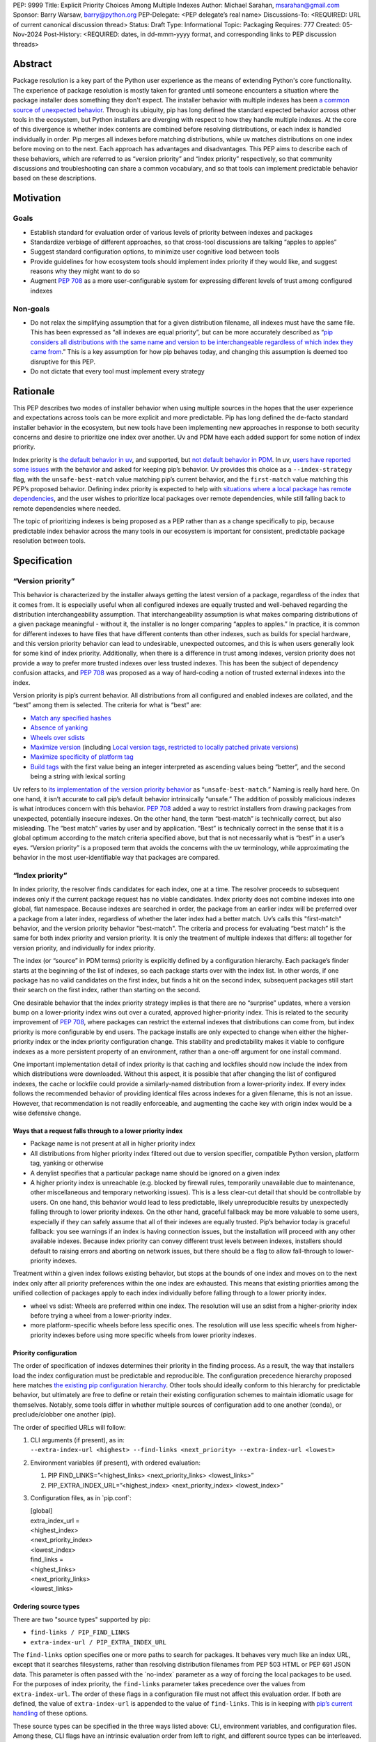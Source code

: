 PEP: 9999
Title: Explicit Priority Choices Among Multiple Indexes
Author: Michael Sarahan, msarahan@gmail.com
Sponsor: Barry Warsaw, barry@python.org
PEP-Delegate: <PEP delegate’s real name>
Discussions-To: <REQUIRED: URL of current canonical discussion thread>
Status: Draft
Type: Informational
Topic: Packaging
Requires: 777
Created: 05-Nov-2024
Post-History: <REQUIRED: dates, in dd-mmm-yyyy format, and corresponding links to PEP discussion threads>

Abstract
========

Package resolution is a key part of the Python user experience as the 
means of extending Python's core functionality. The experience of package 
resolution is mostly taken for granted until someone encounters a 
situation where the package installer does something they don't expect. 
The installer behavior with multiple indexes has been `a common source of unexpected behavior <https://github.com/pypa/pip/issues/8606>`__.
Through its ubiquity, pip has long defined the standard expected behavior 
across other tools in the ecosystem, but Python installers are diverging 
with respect to how they handle multiple indexes. At the core of this 
divergence is whether index contents are combined before resolving distributions, 
or each index is handled individually in order. Pip merges all indexes
before matching distributions, while uv matches distributions on one index
before moving on to the next. Each approach has advantages and disadvantages.
This PEP aims to describe each of these behaviors, which are referred to 
as “version priority” and “index priority” respectively, so that community
discussions and troubleshooting can share a common vocabulary, and so that tools can 
implement predictable behavior based on these descriptions.

Motivation
==========

Goals
-----

- Establish standard for evaluation order of various levels of priority
  between indexes and packages
- Standardize verbiage of different approaches, so that cross-tool
  discussions are talking “apples to apples”
- Suggest standard configuration options, to minimize user cognitive
  load between tools
- Provide guidelines for how ecosystem tools should implement index
  priority if they would like, and suggest reasons why they might want
  to do so
- Augment `PEP 708 <https://peps.python.org/pep-0708/>`__ as a more 
  user-configurable system for expressing different levels of trust
  among configured indexes

Non-goals
---------

- Do not relax the simplifying assumption that for a given distribution
  filename, all indexes must have the same file. This has been expressed
  as “all indexes are equal priority”, but can be more accurately
  described as “`pip considers all distributions with the same name and
  version to be interchangeable regardless of which index they came
  from <https://github.com/astral-sh/uv/issues/171#issuecomment-1952079681>`__.”
  This is a key assumption for how pip behaves today, and changing this
  assumption is deemed too disruptive for this PEP.
- Do not dictate that every tool must implement every strategy

Rationale
=========

This PEP describes two modes of installer behavior when using multiple
sources in the hopes that the user experience and expectations across 
tools can be more explicit and more predictable. Pip has long defined 
the de-facto standard installer behavior in the ecosystem, but new tools 
have been implementing new approaches in response to both security concerns
and desire to prioritize one index over another. Uv and PDM have each 
added support for some notion of index priority.

Index priority is `the default behavior in
uv <https://docs.astral.sh/uv/pip/compatibility/#packages-that-exist-on-multiple-indexes>`__,
and supported, but `not default behavior in
PDM <https://pdm-project.org/latest/usage/config/#respect-the-order-of-the-sources>`__.
In uv, `users have reported some
issues <https://github.com/astral-sh/uv/issues/2775>`__ with the
behavior and asked for keeping pip’s behavior. Uv provides this choice
as a ``--index-strategy`` flag, with the ``unsafe-best-match`` value
matching pip’s current behavior, and the ``first-match`` value matching
this PEP’s proposed behavior. Defining index priority is expected to
help with `situations where a local package has remote
dependencies <https://github.com/pypa/pip/issues/11624>`__, and the user
wishes to prioritize local packages over remote dependencies, while
still falling back to remote dependencies where needed.

The topic of prioritizing indexes is being proposed as a PEP rather than
as a change specifically to pip, because predictable index behavior
across the many tools in our ecosystem is important for consistent,
predictable package resolution between tools.

Specification
=============

“Version priority”
------------------

This behavior is characterized by the installer always getting the
latest version of a package, regardless of the index that it comes
from. It is especially useful when all configured indexes are
equally trusted and well-behaved regarding the distribution
interchangeability assumption. That interchangeability assumption is
what makes comparing distributions of a given package meaningful -
without it, the installer is no longer comparing “apples to apples.” In
practice, it is common for different indexes to have files that have
different contents than other indexes, such as builds for special
hardware, and this version priority behavior can lead to undesirable,
unexpected outcomes, and this is when users generally look for some kind
of index priority. Additionally, when there is a difference in trust among
indexes, version priority does not provide a way to prefer more trusted 
indexes over less trusted indexes. This has been the subject of dependency 
confusion attacks, and :pep:`708` was
proposed as a way of hard-coding a notion of trusted external indexes into
the index.

Version priority is pip’s current behavior. All distributions from all configured
and enabled indexes are collated, and the “best” among them is selected. The
criteria for what is “best” are:

- `Match any specified
  hashes <https://github.com/pypa/pip/blob/111eed14b6e9fba7c78a5ec2b7594812d17b5d2b/src/pip/_internal/index/package_finder.py#L541>`__
- `Absence of
  yanking <https://github.com/pypa/pip/blob/111eed14b6e9fba7c78a5ec2b7594812d17b5d2b/src/pip/_internal/index/package_finder.py#L542>`__
- `Wheels over
  sdists <https://github.com/pypa/pip/blob/111eed14b6e9fba7c78a5ec2b7594812d17b5d2b/src/pip/_internal/index/package_finder.py#L504>`__
- `Maximize
  version <https://github.com/pypa/pip/blob/111eed14b6e9fba7c78a5ec2b7594812d17b5d2b/src/pip/_internal/index/package_finder.py#L544>`__
  (including `Local version
  tags <https://peps.python.org/pep-0440/#local-version-identifiers>`__,
  `restricted to locally patched private
  versions <https://discuss.python.org/t/lets-permit-local-version-label-in-version-specifiers/22781/2>`__)
- `Maximize specificity of platform
  tag <https://github.com/pypa/pip/blob/111eed14b6e9fba7c78a5ec2b7594812d17b5d2b/src/pip/_internal/index/package_finder.py#L520>`__
- `Build
  tags <https://github.com/pypa/pip/blob/111eed14b6e9fba7c78a5ec2b7594812d17b5d2b/src/pip/_internal/index/package_finder.py#L535>`__
  with the first value being an integer interpreted as ascending values
  being “better”, and the second being a string with lexical sorting

Uv refers to `its implementation of the version priority
behavior <https://docs.astral.sh/uv/pip/compatibility/#packages-that-exist-on-multiple-indexes>`__
as “``unsafe-best-match``.” Naming is really hard here. On one hand, it
isn’t accurate to call pip’s default behavior intrinsically “unsafe.”
The addition of possibly malicious indexes is what
introduces concern with this behavior. :pep:`708` added a way to restrict
installers from drawing packages from unexpected, potentially insecure
indexes. On the other hand, the term “best-match” is technically
correct, but also misleading. The “best match” varies by user and by
application. “Best” is technically correct in the sense that it is a
global optimum according to the match criteria specified above, but that
is not necessarily what is “best” in a user’s eyes. “Version priority”
is a proposed term that avoids the concerns with the uv terminology,
while approximating the behavior in the most user-identifiable way that
packages are compared.

“Index priority”
----------------

In index priority, the resolver finds candidates for each index, one at a time. 
The resolver proceeds to subsequent indexes only if the current
package request has no viable candidates. Index priority does not combine
indexes into one global, flat namespace. Because indexes are searched in order, 
the package from an earlier index  will be preferred over a package from a later index, regardless of whether
the later index had a better match. Uv’s calls this "first-match"
behavior, and the version priority behavior "best-match". The criteria and process for
evaluating “best match” is the same for both index priority and version
priority. It is only the treatment of multiple indexes that differs: 
all together for version priority, and individually for index priority.

The index (or “source” in PDM terms) priority is
explicitly defined by a configuration hierarchy. Each package’s finder
starts at the beginning of the list of indexes, so each package
starts over with the index list. In other words, if one package has
no valid candidates on the first index, but finds a hit on the second
index, subsequent packages still start their search on the first index,
rather than starting on the second.

One desirable behavior that the index priority strategy implies is that
there are no “surprise” updates, where a version bump on a
lower-priority index wins out over a curated, approved higher-priority
index. This is related to the security improvement of :pep:`708`, where
packages can restrict the external indexes that distributions can come
from, but index priority is more configurable by end users. The package installs are
only expected to change when either the higher-priority index or the
index priority configuration change. This stability and predictability
makes it viable to configure indexes as a more persistent property of an
environment, rather than a one-off argument for one install command.

One important implementation detail of index priority is that caching
and lockfiles should now include the index from which distributions were downloaded.
Without this aspect, it is possible that after changing the list of
configured indexes, the cache or lockfile could provide a similarly-named
distribution from a lower-priority index. If every index follows the
recommended behavior of providing identical files across indexes for a
given filename, this is not an issue. However, that recommendation is
not readily enforceable, and augmenting the cache key with origin index
would be a wise defensive change.

Ways that a request falls through to a lower priority index
~~~~~~~~~~~~~~~~~~~~~~~~~~~~~~~~~~~~~~~~~~~~~~~~~~~~~~~~~~~

- Package name is not present at all in higher priority index
- All distributions from higher priority index filtered out due to
  version specifier, compatible Python version, platform tag, yanking or otherwise
- A denylist specifies that a particular package name should be ignored
  on a given index
- A higher priority index is unreachable (e.g. blocked by firewall
  rules, temporarily unavailable due to maintenance, other miscellaneous
  and temporary networking issues). This is a less clear-cut detail that
  should be controllable by users. On one hand, this behavior would lead
  to less predictable, likely unreproducible results by unexpectedly
  falling through to lower priority indexes. On the other hand, graceful
  fallback may be more valuable to some users, especially if they can
  safely assume that all of their indexes are equally trusted. Pip’s
  behavior today is graceful fallback: you see warnings if an index is
  having connection issues, but the installation will proceed with any
  other available indexes. Because index priority can convey different
  trust levels between indexes, installers should default to raising
  errors and aborting on network issues, but there should be a flag to
  allow fall-through to lower-priority indexes.

Treatment within a given index follows existing behavior, but stops at
the bounds of one index and moves on to the next index only after all
priority preferences within the one index are exhausted. This means that
existing priorities among the unified collection of packages apply to
each index individually before falling through to a lower priority
index.

- wheel vs sdist: Wheels are preferred within one index. The resolution
  will use an sdist from a higher-priority index before trying a wheel
  from a lower-priority index.
- more platform-specific wheels before less specific ones. The
  resolution will use less specific wheels from higher-priority indexes
  before using more specific wheels from lower priority indexes.

Priority configuration
~~~~~~~~~~~~~~~~~~~~~~

The order of specification of indexes determines their priority in the
finding process. As a result, the way that installers load the index
configuration must be predictable and reproducible. The configuration
precedence hierarchy proposed here matches `the existing pip
configuration
hierarchy <https://pip.pypa.io/en/stable/topics/configuration/#precedence-override-order>`__.
Other tools should ideally conform to this hierarchy for predictable
behavior, but ultimately are free to define or retain their existing
configuration schemes to maintain idiomatic usage for themselves.
Notably, some tools differ in whether multiple sources of configuration
add to one another (conda), or preclude/clobber one another (pip).

The order of specified URLs will follow:

1. | CLI arguments (if present), as in:
   | ``--extra-index-url <highest> --find-links <next_priority> --extra-index-url <lowest>``

2. Environment variables (if present), with ordered evaluation:

   1. PIP FIND_LINKS=”<highest_links> <next_priority_links> <lowest_links>”
   2. PIP_EXTRA_INDEX_URL=”<highest_index> <next_priority_index> <lowest_index>”

3. Configuration files, as in \`pip.conf\`:

   | [global]
   | extra_index_url =
   | <highest_index>
   | <next_priority_index>
   | <lowest_index>
   | find_links =
   | <highest_links>
   | <next_priority_links>
   | <lowest_links>

Ordering source types
~~~~~~~~~~~~~~~~~~~~~

There are two "source types" supported by pip:

- ``find-links / PIP_FIND_LINKS``
- ``extra-index-url / PIP_EXTRA_INDEX_URL``

The ``find-links`` option specifies one or more paths to search for
packages. It behaves very much like an index URL, except that it
searches filesystems, rather than resolving distribution filenames from
PEP 503 HTML or PEP 691 JSON data. This parameter is often passed with
the \`no-index\` parameter as a way of forcing the local packages to be
used. For the purposes of index priority, the ``find-links`` parameter
takes precedence over the values from ``extra-index-url``. The order of
these flags in a configuration file must not affect this evaluation
order. If both are defined, the value of ``extra-index-url`` is appended
to the value of ``find-links``. This is in keeping with `pip’s current
handling <https://github.com/pypa/pip/blob/e98cc5ce078d8c8afd6804ff4e61aa2b12d05715/src/pip/_internal/index/package_finder.py#L849>`__
of these options.

These source types can be specified in the three ways listed above: CLI,
environment variables, and configuration files. Among these, CLI flags have an
intrinsic evaluation order from left to right, and different source types can be
interleaved. In contrast, configuration files and in environment variables, the
state of several variables all exists simultaneously. There is no way to
interleave source types. For the sake of consistency among the three places
where configuration can be specified, the interleaving capability of the CLI
should not be respected. Instead, entries from each of the two source types should
be collected into their respective groups, and these groups should be evaluated
in the same order as environment variables and configuration files.

For example, the CLI example given above will evaluate with pseudocode:

::

   --extra-index-url <highest> --find-links <next_priority> --extra-index-url <lowest>
   # ------------
   find_links = []
   extra_index_urls = []
   for argname, value in cli_args:
     match argname:
       case "find-links":
         find_links.append(value)
       case "extra-index-url":
         extra_index_urls.append(value)
   search_urls = find_links + extra_index_urls


The ultimate result of this evalution will be:

1. next_priority
2. highest
3. lowest

The value of ``index-url`` (or its default value of PyPI) is always the
lowest-priority entry in the search order.

Requirements.txt file inclusions
~~~~~~~~~~~~~~~~~~~~~~~~~~~~~~~~

As a further complication, `requirements.txt files can include index url
options <https://pip.pypa.io/en/stable/reference/requirements-file-format/#global-options>`__,
including ``--extra-index-url`` and ``--find-links``. Requirements.txt
can be included via an environment variable (PIP_REQUIREMENT) and `by
command line
arguments <https://pip.pypa.io/en/stable/cli/pip_install/#cmdoption-r>`__.
For the purposes of evaluating priority, these requirements files should
be evaluated where they are specified (i.e. their position on the CLI
args), and place their index url options at the priority of the
originating file inclusion (either the env var or CLI args). For
example, if a requirements.txt file has:

::

   --extra-index-url <req_file_index_url_1>
   --find-links <some_local_path>
   --extra-index-url <req_file_index_url_2>
   my-package

The CLI command of:

::

   pip install --extra-index-url <something> -r requirements.txt --extra-index-url <another>

Would expand to an index priority list of:

1. <some_local_path>
2. <something>
3. <req_file_index_url_1>
4. <req_file_index_url_2>
5. <another>
6. <fallback to value of index-url>

Because the requirements.txt file is parsed from top to bottom, it
evaluates ``--extra-index-url`` and ``--find-links`` arguments in the
order that they appear in the requirements.txt file, as opposed to
reordering them such that ``--find-links`` arguments always come before
any ``--extra-index-url`` arguments. Requirements files may also include
other requirements files. In the general case, depth-first
traversal of requirements files defines the collection and ordering
of index-urls and find-links options.

Proposed deny list format
~~~~~~~~~~~~~~~~~~~~~~~~~

As described above, `it may be desirable to intentionally omit one or
more packages from consideration on a given
index <https://github.com/astral-sh/uv/issues/4753>`__. For example, if
a index includes builds of a package that introduces issues, but
otherwise has more desirable packages, the one problematic package can
be omitted. The configuration for this denylist should include a list of
mappings from index URL to a list of package names with optional
version constraints:

::

   index_package_exclusions:
     - url: https://some-index.com
       packages:
         - some-problem-package-name<=3.5

Backwards Compatibility
=======================

This PEP does not prescribe any changes as mandatory for any installer,
so it only introduces compatibility concerns if tools choose to adopt an
index behavior other than the behavior(s) they currently implement.

This PEP’s language does not quite align with existing tools, including
pip and uv. Either this PEP’s language can change during review, or if
this PEP’s language is preferred, other projects could conform to it.
The important thing is that all the projects are using the same language
for the same concepts.

As some tools rely on one or the other behavior, there are some possible
issues that may emerge, where tailoring available resources/packages for
a particular behavior may detract from the user experience for people
who rely on the other behavior.

- Different indexes may have different metadata. For example, one cannot
  assume that the metadata for package “something” on index “A” has
  the same dependencies as “something” on index “B”. When an
  installer falls back to a different index in the search order, it
  implies refreshing the package metadata from the new index. This
  is both an improvement and a complication. It is a complication in the
  sense that a cached metadata entry must be keyed by both package name
  and index url, instead of just package name. It is a potential
  improvement in that different implementation variants of a package can
  differ in dependencies as long as their distributions are separated
  into different indexes.
- Users may not get updates as they expect, because some higher priority
  index has not updated/synchronized with PyPI to get the latest
  packages. If the higher priority index has a valid candidate, newer
  packages will not be found. This will need to be communicated
  verbosely, because it is counter to pip’s well-established behavior.
- Improving the predictability of which index will be selected may
  tempt people into using index priority as a way of having similarly
  named files that have different contents. It would be helpful if tools
  errored on mismatching hashes, or otherwise gave the user feedback
  that they are breaking a key assumption. This PEP does not mandate
  alternative fixes, such as augmenting the cache key with the index,
  because these changes have unknown unintended consequences. However,
  it is advisable to augment the cache key with the index, as doing so
  would remedy known “gotchas.”

Security Implications
=====================

Index priority creates a mechanism for users to explicitly specify a
trust hierarchy among their indexes. As such, it limits the potential
for dependency confusion attacks. Index priority was `rejected by PEP
708 <https://peps.python.org/pep-0708/#provide-a-mechanism-to-order-the-repositories>`__
as a solution for dependency confusion attacks. This PEP requests that
the rejection be reconsidered, with index priority serving a different
purpose. This PEP is primarily motivated by the desire to support
implementation variants, which is the subject of `another discussion
that hopefully leads to a
PEP <https://discuss.python.org/t/selecting-variant-wheels-according-to-a-semi-static-specification/53446>`__.
It is not mutually exclusive with PEP 708, nor does it suggest reverting
or withdrawing PEP 708. It is an answer to `how we could allow users
to choose which index to use at a more fine grained level than “per
install”. <https://github.com/astral-sh/uv/issues/171#issuecomment-1952291242>`__

For a more thorough discussion of the PEP 708 rejection of index
priority, please see the discuss.python.org thread for this PEP (TO BE POSTED).

How to Teach This
=================

At the outset, the goal is not to convert pip or any other tool to
change its default priority behavior. The best way to teach is perhaps
to watch message boards, GitHub issue trackers and chat channels,
keeping an eye out for problems that index priority could help solve.
There are `several <https://github.com/pypa/pip/issues/8606>`__
`long-standing <https://stackoverflow.com/questions/67253141/python-pip-priority-order-with-index-url-and-extra-index-url>`__
`discussions <https://github.com/pypa/pip/issues/5045>`__
`that <https://discuss.python.org/t/dependency-notation-including-the-index-url/5659>`__
`would <https://github.com/pypa/pip/issues/9612>`__ be good places to
start advertising the concepts. The topics of the two officially
supported behaviors need documentation, and we, the authors of this
PEP, would develop these as part of the review period of this PEP.
These docs would likely consist of additions across several
indexes, cross-linking the concepts between installers. At a
minimum, we expect to add to the
`PyPUG <https://packaging.python.org/en/latest/>`__ and to `pip’s
documentation <https://pip.pypa.io/en/stable/cli/pip_install/>`__.

It will be important to advertise the active behavior, especially in
error messaging, and that will provide ways to provide resources to
users about these behaviors.

Uv users are already experiencing index priority. Uv `documents this
behavior <https://docs.astral.sh/uv/pip/compatibility/#packages-that-exist-on-multiple-indexes>`__
well, but it is always possible to `improve the
discoverability <https://github.com/astral-sh/uv/issues/4389>`__ of that
documentation from the command line, `where users will actually
encounter the unexpected
behavior <https://github.com/astral-sh/uv/issues/5146>`__.

Reference Implementation
========================

The uv project demonstrates index priority with its default behavior. Uv
is implemented in Rust, though, so if a  reference implementation to a Python-based tool
is necessary, we, the authors of this PEP, will provide one. For pip in
particular, we see the implementation plan as something like:

- For users who don’t use ``--extra-index-url`` or ``--find-links``,
  there will be no change, and no migration is necessary.
- Pip users would be able opt in to the index priority behavior with a
  new config setting in the CLI and in ``pip.conf``. This proposal does not
  recommend any strategy as the default for any installer. It only
  recommends documenting the strategies that a tool provides.
- Enable extra info-level output for any pip operation where more than
  one index is used. In this output, state the current strategy setting,
  and a terse summary of implied behavior, as well as a link to docs
  that describe the different options
- Add debugging output that verbosely identifies the index being used at
  each step, including where the file is in the configuration hierarchy,
  and where it is being included (via config file, env var, or CLI
  flag).
- Plumb tracking of which index gets used for which
  package/distribution through the entire pip install process. Store
  this information so that it is available to tools like ``pip freeze``
- Supplement :pep:`751` (lockfiles) with capture of index where a
  package/distribution came from

Rejected Ideas
==============

- Tell users to set up a proxy/mirror, such as `devpi <https://github.com/devpi/devpi>`__ or `artifactory <https://jfrog.com/help/r/jfrog-artifactory-documentation/pypi-repositories>`__ that
  serves local files if present, and forwards to another server (PyPI)
  if no local files match

  This matches the behavior of this proposal very closely, except that
  this method requires hosting some server, and may be inaccessible or
  not configurable to users in some environments. It is also important
  to consider that for an organization that operates its own index
  (for overcoming PyPI size restrictions, for example), this does not
  solve the need for ``--extra-index-url`` or proxy/mirror for end
  users. That is, organizations get no improvement from this approach
  unless they proxy/mirror PyPI as a whole, and get users to configure
  their proxy/mirror as their sole index.

- Provide tiers of priorities, but keep version priority within groups.
  For example, `Poetry specifies “primary” and “supplemental”
  tiers <https://pip.pypa.io/en/stable/cli/pip_install/>`__.

  This keeps control in the hands of the user, rather than an
  administrator, but adds complexity. Its behavior within a group is
  meant to mimic pip’s behavior without index priority, which is an
  anti-goal of this proposal. The granularity of `specifying per-package
  sources <https://python-poetry.org/docs/repositories/#package-source-constraint>`__,
  solves the ambiguity problem, at the cost of flexibility/portability
  of those sources.

- Are build tags and/or local version specifiers enough?

  Build tags and local version specifiers will take precedence over
  packages without those tags and/or local version specifiers. In a pool
  of packages, builds that have these additions hosted on a server other
  than PyPI will take priority over packages on PyPI, which rarely use
  build tags, and forbid local version specifiers. This approach is
  viable when package providers want to provide their own local
  override, such as `HPC maintainers who provide optimized builds for
  their
  users <https://github.com/ComputeCanada/software-stack/blob/main/pip-which-version.md>`__.
  It is less viable in some ways, such as build tags not showing up in
  ``pip freeze`` metadata, and `local version specifiers not being
  allowed on
  PyPI <https://discuss.python.org/t/lets-permit-local-version-label-in-version-specifiers/22781>`__.
  There is also significant work entailed in building and maintaining
  package collections with local build tag variants.

  https://discuss.python.org/t/dependency-notation-including-the-index-url/5659/21

- What about `PEP 708 <https://peps.python.org/pep-0708>`__? Isn’t that
  enough?

  PEP 708 is aimed specifically at addressing dependency confusion
  attacks, and doesn’t address the potential for implementation variants
  among indexes. It is a way of filtering external URLs and encoding an
  allow-list for external indexes in index metadata. It does not change
  the lack of priority or preference among channels that currently
  exists.

- `Namespacing <https://discuss.python.org/t/dependency-notation-including-the-index-url/5659>`__

  Namespacing is a means of specifying a package such that the Python
  usage of the package does not change, but the package installation
  restricts where the package comes from. `PEP
  752 <https://peps.python.org/pep-0752/>`__ recently proposed a way to
  multiplex a package’s owners in a flat package namespace (e.g.
  PyPI) by reserving prefixes as grouping elements. `NPM’s concept
  of “scopes” <https://docs.npmjs.com/cli/v10/using-npm/scope>`__ has
  been raised as another good example of how this might look. This PEP
  differs in that it is targeted to multiple index, not a flat package
  namespace. The net effect is roughly the same in terms of predictably
  choosing a particular package source, except that the namespacing
  approach relies more on naming packages with these namespace prefixes,
  whereas this PEP would be less granular, pulling in packages on
  whatever higher-priority index the user specifies. The namespacing
  approach relies on all configured indexes treating a given namespace
  similarly, which leaves the usual concern that not all configured
  indexes are trusted equally. The namespace idea is not incompatible
  with this PEP, but it also does not improve expression of trust of
  indexes in the way that this PEP does.

Open Issues
===========

[Any points that are still being decided/discussed.]

Acknowledgements
================

This work was supported financially by NVIDIA through employment of the author.
NVIDIA teammates dramatically improved this PEP with their
input.  Astral Software pioneered the behaviors of index priority and thus layed the
foundation of this document. The Pip authors deserve great praise for their
consistent direction and patient communication of the version priority behavior,
especially in the face of contentious security concerns.

Copyright
=========

This document is placed in the public domain or under the
CC0-1.0-Universal license, whichever is more permissive.

